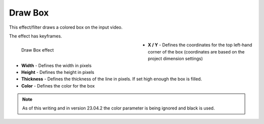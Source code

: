 .. meta::

   :description: Do your first steps with Kdenlive video editor, using draw box effect
   :keywords: KDE, Kdenlive, video editor, help, learn, easy, effects, filter, video effects, generate, draw box

.. metadata-placeholders

   :authors: - Bernd Jordan (https://discuss.kde.org/u/berndmj)

   :license: Creative Commons License SA 4.0


.. _effects-draw_box:

Draw Box
========

This effect/filter draws a colored box on the input video.

The effect has keyframes.

.. figure:: /images/effects_and_compositions/kdenlive2304_effects-draw_box.webp
   :width: 400px
   :figwidth: 400px
   :align: left
   :alt: kdenlive2304_effects-draw_box

   Draw Box effect

* **X / Y** - Defines the coordinates for the top left-hand corner of the box (coordinates are based on the project dimension settings)

* **Width** - Defines the width in pixels

* **Height** - Defines the height in pixels

* **Thickness** - Defines the thickness of the line in pixels. If set high enough the box is filled.

* **Color** - Defines the color for the box

.. rst-class:: clear-both


.. note:: As of this writing and in version 23.04.2 the color parameter is being ignored and black is used.
